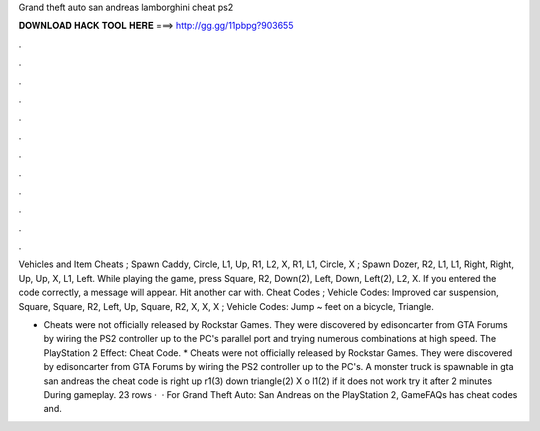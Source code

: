 Grand theft auto san andreas lamborghini cheat ps2



𝐃𝐎𝐖𝐍𝐋𝐎𝐀𝐃 𝐇𝐀𝐂𝐊 𝐓𝐎𝐎𝐋 𝐇𝐄𝐑𝐄 ===> http://gg.gg/11pbpg?903655



.



.



.



.



.



.



.



.



.



.



.



.

Vehicles and Item Cheats ; Spawn Caddy, Circle, L1, Up, R1, L2, X, R1, L1, Circle, X ; Spawn Dozer, R2, L1, L1, Right, Right, Up, Up, X, L1, Left. While playing the game, press Square, R2, Down(2), Left, Down, Left(2), L2, X. If you entered the code correctly, a message will appear. Hit another car with. Cheat Codes ; Vehicle Codes: Improved car suspension, Square, Square, R2, Left, Up, Square, R2, X, X, X ; Vehicle Codes: Jump ~ feet on a bicycle, Triangle.

* Cheats were not officially released by Rockstar Games. They were discovered by edisoncarter from GTA Forums by wiring the PS2 controller up to the PC's parallel port and trying numerous combinations at high speed. The PlayStation 2 Effect: Cheat Code. * Cheats were not officially released by Rockstar Games. They were discovered by edisoncarter from GTA Forums by wiring the PS2 controller up to the PC's. A monster truck is spawnable in gta san andreas the cheat code is right up r1(3) down triangle(2) X o l1(2) if it does not work try it after 2 minutes During gameplay. 23 rows ·  · For Grand Theft Auto: San Andreas on the PlayStation 2, GameFAQs has cheat codes and.
